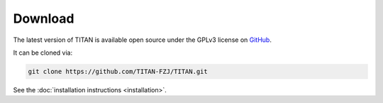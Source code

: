 .. index:: Download
.. sectionauthor:: Filipe Guimarães <f.guimaraes@fz-juelich.de>

********
Download
********

The latest version of TITAN is available open source under the GPLv3 license on `GitHub <https://github.com/TITAN-FZJ/TITAN>`_.

It can be cloned via:

.. code-block:: text

    git clone https://github.com/TITAN-FZJ/TITAN.git

See the :doc:`installation instructions <installation>`.
